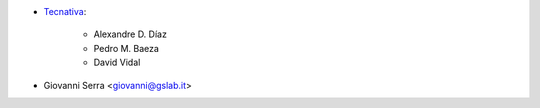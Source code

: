 * `Tecnativa <https://www.tecnativa.com>`_:

    * Alexandre D. Díaz
    * Pedro M. Baeza
    * David Vidal

* Giovanni Serra <giovanni@gslab.it>
